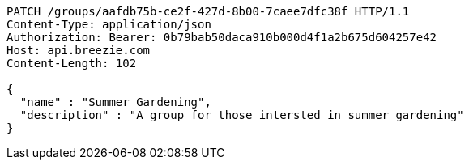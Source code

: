 [source,http,options="nowrap"]
----
PATCH /groups/aafdb75b-ce2f-427d-8b00-7caee7dfc38f HTTP/1.1
Content-Type: application/json
Authorization: Bearer: 0b79bab50daca910b000d4f1a2b675d604257e42
Host: api.breezie.com
Content-Length: 102

{
  "name" : "Summer Gardening",
  "description" : "A group for those intersted in summer gardening"
}
----